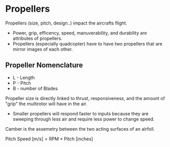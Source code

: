 
* Propellers
Propellers (size, pitch, design..) impact the aircrafts flight.
- Power, grip, efficency, speed, manuverability, and durability are attributes of propellers.
- Propellers (especially quadcopter) have to have two propellers that are mirror images of each other.


** Propeller Nomenclature
- L - Length
- P - Pitch
- B - number of Blades

Propeller size is directly linked to thrust, responsiveness, and the amount of "grip" the multirotor will have in the air.
- Smaller propellers will respond faster to inputs because they are sweeping through less air and require less power to change speed.

Camber is the assemetry between the two acting surfaces of an airfoil.

$\text{Pitch Speed [m/s]} = \text{RPM}\times \text{Pitch [inches]}$

